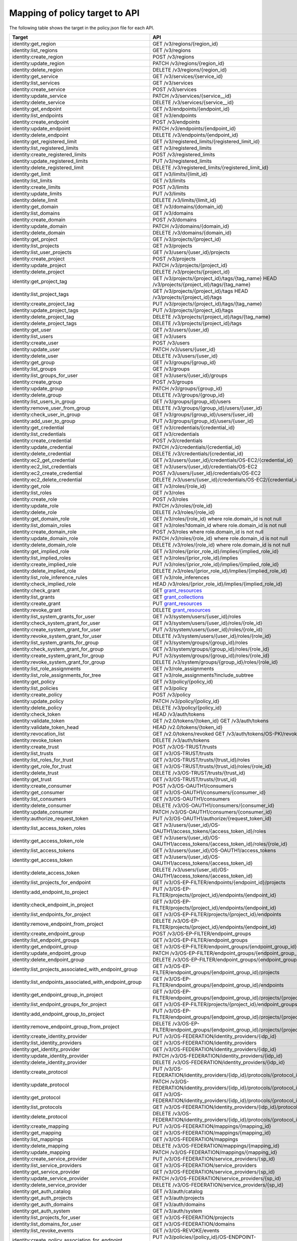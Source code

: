 ===============================
Mapping of policy target to API
===============================

The following table shows the target in the policy.json file for each API.

=========================================================  ===
Target                                                     API
=========================================================  ===
identity:get_region                                        GET /v3/regions/{region_id}
identity:list_regions                                      GET /v3/regions
identity:create_region                                     POST /v3/regions
identity:update_region                                     PATCH /v3/regions/{region_id}
identity:delete_region                                     DELETE /v3/regions/{region_id}

identity:get_service                                       GET /v3/services/{service_id}
identity:list_services                                     GET /v3/services
identity:create_service                                    POST /v3/services
identity:update_service                                    PATCH /v3/services/{service__id}
identity:delete_service                                    DELETE /v3/services/{service__id}

identity:get_endpoint                                      GET /v3/endpoints/{endpoint_id}
identity:list_endpoints                                    GET /v3/endpoints
identity:create_endpoint                                   POST /v3/endpoints
identity:update_endpoint                                   PATCH /v3/endpoints/{endpoint_id}
identity:delete_endpoint                                   DELETE /v3/endpoints/{endpoint_id}

identity:get_registered_limit                              GET /v3/registered_limits/{registered_limit_id}
identity:list_registered_limits                            GET /v3/registered_limits
identity:create_registered_limits                          POST /v3/registered_limits
identity:update_registered_limits                          PUT /v3/registered_limits
identity:delete_registered_limit                           DELETE /v3/registered_limits/{registered_limit_id}

identity:get_limit                                         GET /v3/limits/{limit_id}
identity:list_limits                                       GET /v3/limits
identity:create_limits                                     POST /v3/limits
identity:update_limits                                     PUT /v3/limits
identity:delete_limit                                      DELETE /v3/limits/{limit_id}

identity:get_domain                                        GET /v3/domains/{domain_id}
identity:list_domains                                      GET /v3/domains
identity:create_domain                                     POST /v3/domains
identity:update_domain                                     PATCH /v3/domains/{domain_id}
identity:delete_domain                                     DELETE /v3/domains/{domain_id}

identity:get_project                                       GET /v3/projects/{project_id}
identity:list_projects                                     GET /v3/projects
identity:list_user_projects                                GET /v3/users/{user_id}/projects
identity:create_project                                    POST /v3/projects
identity:update_project                                    PATCH /v3/projects/{project_id}
identity:delete_project                                    DELETE /v3/projects/{project_id}

identity:get_project_tag                                   GET /v3/projects/{project_id}/tags/{tag_name}
                                                           HEAD /v3/projects/{project_id}/tags/{tag_name}
identity:list_project_tags                                 GET /v3/projects/{project_id}/tags
                                                           HEAD /v3/projects/{project_id}/tags
identity:create_project_tag                                PUT /v3/projects/{project_id}/tags/{tag_name}
identity:update_project_tags                               PUT /v3/projects/{project_id}/tags
identity:delete_project_tag                                DELETE /v3/projects/{project_id}/tags/{tag_name}
identity:delete_project_tags                               DELETE /v3/projects/{project_id}/tags

identity:get_user                                          GET /v3/users/{user_id}
identity:list_users                                        GET /v3/users
identity:create_user                                       POST /v3/users
identity:update_user                                       PATCH /v3/users/{user_id}
identity:delete_user                                       DELETE /v3/users/{user_id}

identity:get_group                                         GET /v3/groups/{group_id}
identity:list_groups                                       GET /v3/groups
identity:list_groups_for_user                              GET /v3/users/{user_id}/groups
identity:create_group                                      POST /v3/groups
identity:update_group                                      PATCH /v3/groups/{group_id}
identity:delete_group                                      DELETE /v3/groups/{group_id}
identity:list_users_in_group                               GET /v3/groups/{group_id}/users
identity:remove_user_from_group                            DELETE /v3/groups/{group_id}/users/{user_id}
identity:check_user_in_group                               GET /v3/groups/{group_id}/users/{user_id}
identity:add_user_to_group                                 PUT /v3/groups/{group_id}/users/{user_id}

identity:get_credential                                    GET /v3/credentials/{credential_id}
identity:list_credentials                                  GET /v3/credentials
identity:create_credential                                 POST /v3/credentials
identity:update_credential                                 PATCH /v3/credentials/{credential_id}
identity:delete_credential                                 DELETE /v3/credentials/{credential_id}

identity:ec2_get_credential                                GET /v3/users/{user_id}/credentials/OS-EC2/{credential_id}
identity:ec2_list_credentials                              GET /v3/users/{user_id}/credentials/OS-EC2
identity:ec2_create_credential                             POST /v3/users/{user_id}/credentials/OS-EC2
identity:ec2_delete_credential                             DELETE /v3/users/{user_id}/credentials/OS-EC2/{credential_id}

identity:get_role                                          GET /v3/roles/{role_id}
identity:list_roles                                        GET /v3/roles
identity:create_role                                       POST /v3/roles
identity:update_role                                       PATCH /v3/roles/{role_id}
identity:delete_role                                       DELETE /v3/roles/{role_id}

identity:get_domain_role                                   GET /v3/roles/{role_id} where role.domain_id is not null
identity:list_domain_roles                                 GET /v3/roles?domain_id where role.domain_id is not null
identity:create_domain_role                                POST /v3/roles where role.domain_id is not null
identity:update_domain_role                                PATCH /v3/roles/{role_id} where role.domain_id is not null
identity:delete_domain_role                                DELETE /v3/roles/{role_id} where role.domain_id is not null

identity:get_implied_role                                  GET /v3/roles/{prior_role_id}/implies/{implied_role_id}
identity:list_implied_roles                                GET /v3/roles/{prior_role_id}/implies
identity:create_implied_role                               PUT /v3/roles/{prior_role_id}/implies/{implied_role_id}
identity:delete_implied_role                               DELETE /v3/roles/{prior_role_id}/implies/{implied_role_id}
identity:list_role_inference_rules                         GET /v3/role_inferences
identity:check_implied_role                                HEAD /v3/roles/{prior_role_id}/implies/{implied_role_id}

identity:check_grant                                       GET `grant_resources`_
identity:list_grants                                       GET `grant_collections`_
identity:create_grant                                      PUT `grant_resources`_
identity:revoke_grant                                      DELETE `grant_resources`_

identity:list_system_grants_for_user                       GET /v3/system/users/{user_id}/roles
identity:check_system_grant_for_user                       GET /v3/system/users/{user_id}/roles/{role_id}
identity:create_system_grant_for_user                      PUT /v3/system/users/{user_id}/roles/{role_id}
identity:revoke_system_grant_for_user                      DELETE /v3/system/users/{user_id}/roles/{role_id}

identity:list_system_grants_for_group                      GET /v3/system/groups/{group_id}/roles
identity:check_system_grant_for_group                      GET /v3/system/groups/{group_id}/roles/{role_id}
identity:create_system_grant_for_group                     PUT /v3/system/groups/{group_id}/roles/{role_id}
identity:revoke_system_grant_for_group                     DELETE /v3/system/groups/{group_id}/roles/{role_id}

identity:list_role_assignments                             GET /v3/role_assignments
identity:list_role_assignments_for_tree                    GET /v3/role_assignments?include_subtree

identity:get_policy                                        GET /v3/policy/{policy_id}
identity:list_policies                                     GET /v3/policy
identity:create_policy                                     POST /v3/policy
identity:update_policy                                     PATCH /v3/policy/{policy_id}
identity:delete_policy                                     DELETE /v3/policy/{policy_id}

identity:check_token                                       HEAD /v3/auth/tokens
identity:validate_token                                    GET /v2.0/tokens/{token_id}
                                                           GET /v3/auth/tokens
identity:validate_token_head                               HEAD /v2.0/tokens/{token_id}
identity:revocation_list                                   GET /v2.0/tokens/revoked
                                                           GET /v3/auth/tokens/OS-PKI/revoked
identity:revoke_token                                      DELETE /v3/auth/tokens
identity:create_trust                                      POST /v3/OS-TRUST/trusts
identity:list_trusts                                       GET /v3/OS-TRUST/trusts
identity:list_roles_for_trust                              GET /v3/OS-TRUST/trusts/{trust_id}/roles
identity:get_role_for_trust                                GET /v3/OS-TRUST/trusts/{trust_id}/roles/{role_id}
identity:delete_trust                                      DELETE /v3/OS-TRUST/trusts/{trust_id}
identity:get_trust                                         GET /v3/OS-TRUST/trusts/{trust_id}

identity:create_consumer                                   POST /v3/OS-OAUTH1/consumers
identity:get_consumer                                      GET /v3/OS-OAUTH1/consumers/{consumer_id}
identity:list_consumers                                    GET /v3/OS-OAUTH1/consumers
identity:delete_consumer                                   DELETE /v3/OS-OAUTH1/consumers/{consumer_id}
identity:update_consumer                                   PATCH /v3/OS-OAUTH1/consumers/{consumer_id}

identity:authorize_request_token                           PUT /v3/OS-OAUTH1/authorize/{request_token_id}
identity:list_access_token_roles                           GET /v3/users/{user_id}/OS-OAUTH1/access_tokens/{access_token_id}/roles
identity:get_access_token_role                             GET /v3/users/{user_id}/OS-OAUTH1/access_tokens/{access_token_id}/roles/{role_id}
identity:list_access_tokens                                GET /v3/users/{user_id}/OS-OAUTH1/access_tokens
identity:get_access_token                                  GET /v3/users/{user_id}/OS-OAUTH1/access_tokens/{access_token_id}
identity:delete_access_token                               DELETE /v3/users/{user_id}/OS-OAUTH1/access_tokens/{access_token_id}

identity:list_projects_for_endpoint                        GET /v3/OS-EP-FILTER/endpoints/{endpoint_id}/projects
identity:add_endpoint_to_project                           PUT /v3/OS-EP-FILTER/projects/{project_id}/endpoints/{endpoint_id}
identity:check_endpoint_in_project                         GET /v3/OS-EP-FILTER/projects/{project_id}/endpoints/{endpoint_id}
identity:list_endpoints_for_project                        GET /v3/OS-EP-FILTER/projects/{project_id}/endpoints
identity:remove_endpoint_from_project                      DELETE /v3/OS-EP-FILTER/projects/{project_id}/endpoints/{endpoint_id}

identity:create_endpoint_group                             POST /v3/OS-EP-FILTER/endpoint_groups
identity:list_endpoint_groups                              GET /v3/OS-EP-FILTER/endpoint_groups
identity:get_endpoint_group                                GET /v3/OS-EP-FILTER/endpoint_groups/{endpoint_group_id}
identity:update_endpoint_group                             PATCH /v3/OS-EP-FILTER/endpoint_groups/{endpoint_group_id}
identity:delete_endpoint_group                             DELETE /v3/OS-EP-FILTER/endpoint_groups/{endpoint_group_id}
identity:list_projects_associated_with_endpoint_group      GET /v3/OS-EP-FILTER/endpoint_groups/{endpoint_group_id}/projects
identity:list_endpoints_associated_with_endpoint_group     GET /v3/OS-EP-FILTER/endpoint_groups/{endpoint_group_id}/endpoints
identity:get_endpoint_group_in_project                     GET /v3/OS-EP-FILTER/endpoint_groups/{endpoint_group_id}/projects/{project_id}
identity:list_endpoint_groups_for_project                  GET /v3/OS-EP-FILTER/projects/{project_id}/endpoint_groups
identity:add_endpoint_group_to_project                     PUT /v3/OS-EP-FILTER/endpoint_groups/{endpoint_group_id}/projects/{project_id}
identity:remove_endpoint_group_from_project                DELETE /v3/OS-EP-FILTER/endpoint_groups/{endpoint_group_id}/projects/{project_id}

identity:create_identity_provider                          PUT /v3/OS-FEDERATION/identity_providers/{idp_id}
identity:list_identity_providers                           GET /v3/OS-FEDERATION/identity_providers
identity:get_identity_provider                             GET /v3/OS-FEDERATION/identity_providers/{idp_id}
identity:update_identity_provider                          PATCH /v3/OS-FEDERATION/identity_providers/{idp_id}
identity:delete_identity_provider                          DELETE /v3/OS-FEDERATION/identity_providers/{idp_id}

identity:create_protocol                                   PUT /v3/OS-FEDERATION/identity_providers/{idp_id}/protocols/{protocol_id}
identity:update_protocol                                   PATCH /v3/OS-FEDERATION/identity_providers/{idp_id}/protocols/{protocol_id}
identity:get_protocol                                      GET /v3/OS-FEDERATION/identity_providers/{idp_id}/protocols/{protocol_id}
identity:list_protocols                                    GET /v3/OS-FEDERATION/identity_providers/{idp_id}/protocols
identity:delete_protocol                                   DELETE /v3/OS-FEDERATION/identity_providers/{idp_id}/protocols/{protocol_id}

identity:create_mapping                                    PUT /v3/OS-FEDERATION/mappings/{mapping_id}
identity:get_mapping                                       GET /v3/OS-FEDERATION/mappings/{mapping_id}
identity:list_mappings                                     GET /v3/OS-FEDERATION/mappings
identity:delete_mapping                                    DELETE /v3/OS-FEDERATION/mappings/{mapping_id}
identity:update_mapping                                    PATCH /v3/OS-FEDERATION/mappings/{mapping_id}

identity:create_service_provider                           PUT /v3/OS-FEDERATION/service_providers/{sp_id}
identity:list_service_providers                            GET /v3/OS-FEDERATION/service_providers
identity:get_service_provider                              GET /v3/OS-FEDERATION/service_providers/{sp_id}
identity:update_service_provider                           PATCH /v3/OS-FEDERATION/service_providers/{sp_id}
identity:delete_service_provider                           DELETE /v3/OS-FEDERATION/service_providers/{sp_id}

identity:get_auth_catalog                                  GET /v3/auth/catalog
identity:get_auth_projects                                 GET /v3/auth/projects
identity:get_auth_domains                                  GET /v3/auth/domains
identity:get_auth_system                                   GET /v3/auth/system

identity:list_projects_for_user                            GET /v3/OS-FEDERATION/projects
identity:list_domains_for_user                             GET /v3/OS-FEDERATION/domains

identity:list_revoke_events                                GET /v3/OS-REVOKE/events

identity:create_policy_association_for_endpoint            PUT /v3/policies/{policy_id}/OS-ENDPOINT-POLICY/endpoints/{endpoint_id}
identity:check_policy_association_for_endpoint             GET /v3/policies/{policy_id}/OS-ENDPOINT-POLICY/endpoints/{endpoint_id}
identity:delete_policy_association_for_endpoint            DELETE /v3/policies/{policy_id}/OS-ENDPOINT-POLICY/endpoints/{endpoint_id}
identity:create_policy_association_for_service             PUT /v3/policies/{policy_id}/OS-ENDPOINT-POLICY/services/{service_id}
identity:check_policy_association_for_service              GET /v3/policies/{policy_id}/OS-ENDPOINT-POLICY/services/{service_id}
identity:delete_policy_association_for_service             DELETE /v3/policies/{policy_id}/OS-ENDPOINT-POLICY/services/{service_id}
identity:create_policy_association_for_region_and_service  PUT /v3/policies/{policy_id}/OS-ENDPOINT-POLICY/services/{service_id}/regions/{region_id}
identity:check_policy_association_for_region_and_service   GET /v3/policies/{policy_id}/OS-ENDPOINT-POLICY/services/{service_id}/regions/{region_id}
identity:delete_policy_association_for_region_and_service  DELETE /v3/policies/{policy_id}/OS-ENDPOINT-POLICY/services/{service_id}/regions/{region_id}
identity:get_policy_for_endpoint                           GET /v3/endpoints/{endpoint_id}/OS-ENDPOINT-POLICY/policy
identity:list_endpoints_for_policy                         GET /v3/policies/{policy_id}/OS-ENDPOINT-POLICY/endpoints

identity:create_domain_config                              PUT /v3/domains/{domain_id}/config
identity:get_domain_config                                 GET /v3/domains/{domain_id}/config
                                                           GET /v3/domains/{domain_id}/config/{group}
                                                           GET /v3/domains/{domain_id}/config/{group}/{option}
identity:get_security_compliance_domain_config             GET /v3/domains/{domain_id}/config/security_compliance
                                                           GET /v3/domains/{domain_id}/config/security_compliance/{option}
identity:update_domain_config                              PATCH /v3/domains/{domain_id}/config
                                                           PATCH /v3/domains/{domain_id}/config/{group}
                                                           PATCH /v3/domains/{domain_id}/config/{group}/{option}
identity:delete_domain_config                              DELETE /v3/domains/{domain_id}/config
                                                           DELETE /v3/domains/{domain_id}/config/{group}
                                                           DELETE /v3/domains/{domain_id}/config/{group}/{option}
identity:get_domain_config_default                         GET /v3/domains/config/default
                                                           GET /v3/domains/config/{group}/default
                                                           GET /v3/domains/config/{group}/{option}/default
=========================================================  ===

.. _grant_resources:

*grant_resources* are:

- /v3/projects/{project_id}/users/{user_id}/roles/{role_id}
- /v3/projects/{project_id}/groups/{group_id}/roles/{role_id}
- /v3/domains/{domain_id}/users/{user_id}/roles/{role_id}
- /v3/domains/{domain_id}/groups/{group_id}/roles/{role_id}
- /v3/OS-INHERIT/domains/{domain_id}/users/{user_id}/roles/{role_id}/inherited_to_projects
- /v3/OS-INHERIT/domains/{domain_id}/groups/{group_id}/roles/{role_id}/inherited_to_projects
- /v3/OS-INHERIT/projects/{project_id}/users/{user_id}/roles/{role_id}/inherited_to_projects
- /v3/OS-INHERIT/projects/{project_id}/groups/{group_id}/roles/{role_id}/inherited_to_projects

.. _grant_collections:

*grant_collections* are:

- /v3/projects/{project_id}/users/{user_id}/roles
- /v3/projects/{project_id}/groups/{group_id}/roles
- /v3/domains/{domain_id}/users/{user_id}/roles
- /v3/domains/{domain_id}/groups/{group_id}/roles
- /v3/OS-INHERIT/domains/{domain_id}/groups/{group_id}/roles/inherited_to_projects
- /v3/OS-INHERIT/domains/{domain_id}/users/{user_id}/roles/inherited_to_projects
